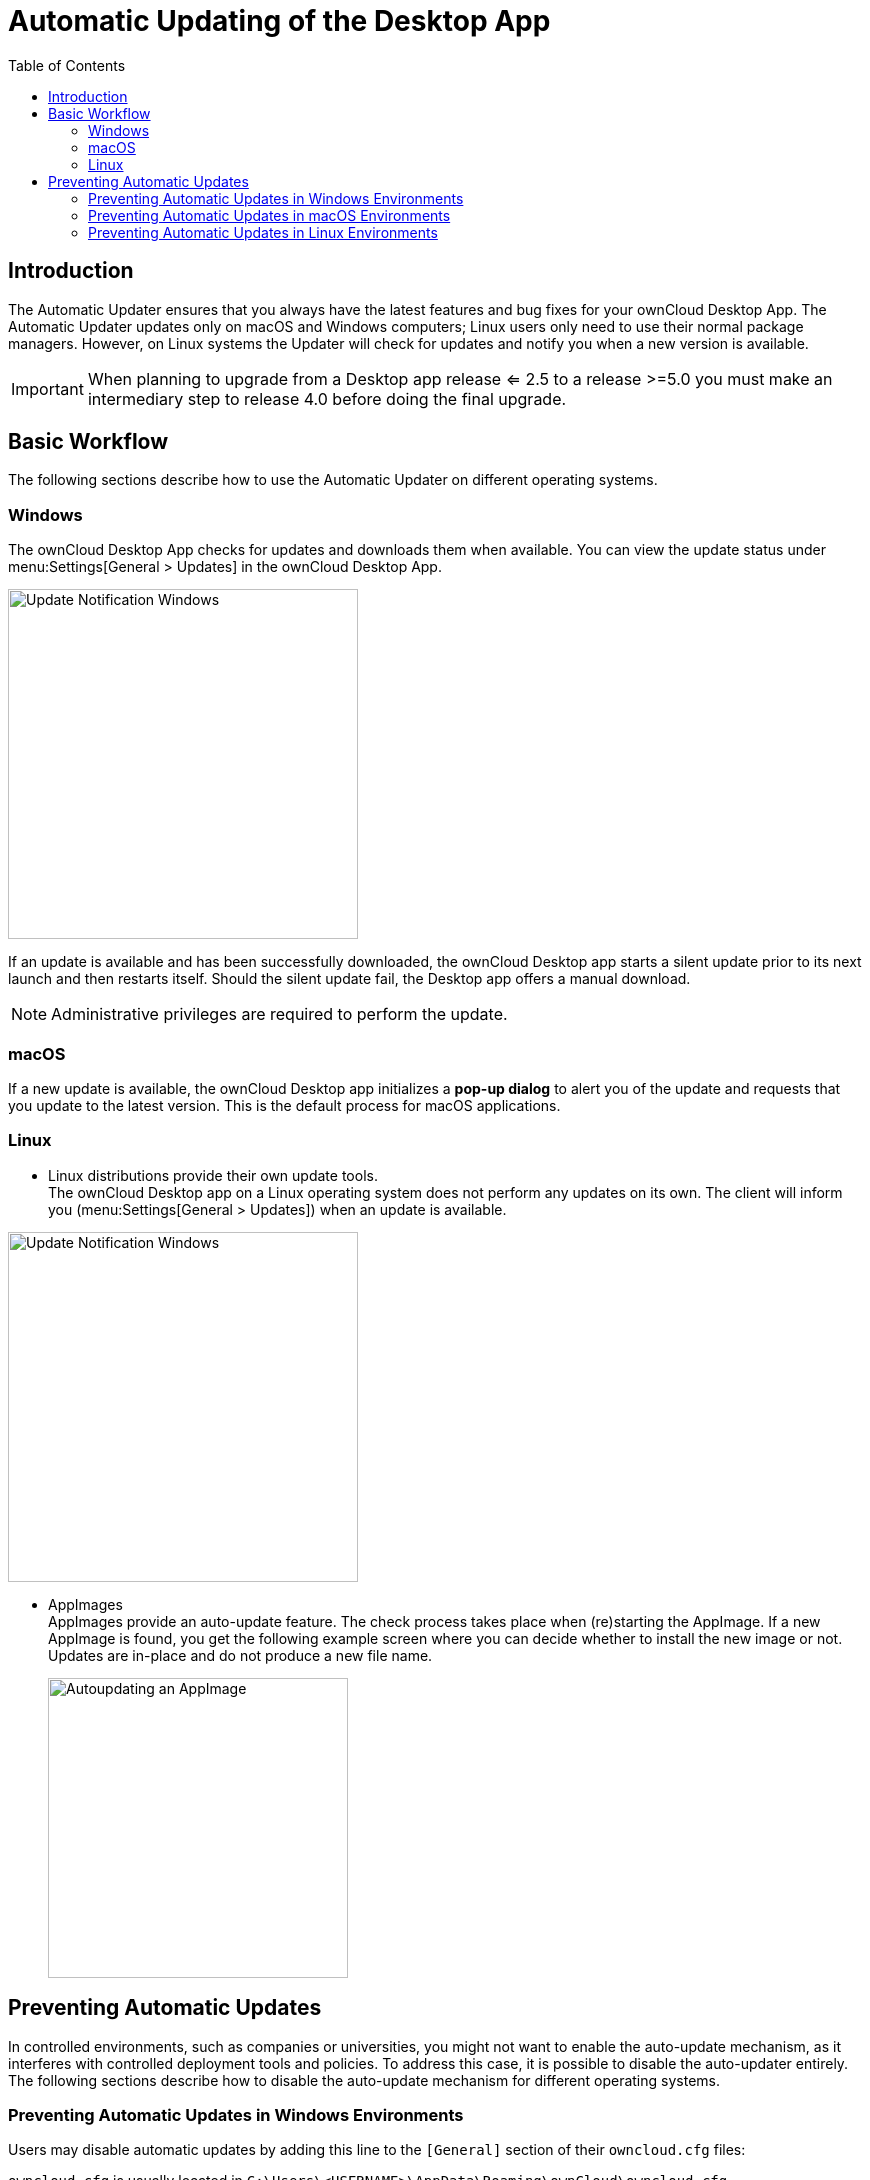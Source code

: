= Automatic Updating of the Desktop App
:toc: right
:description: The Automatic Updater ensures that you always have the latest features and bug fixes for your ownCloud Desktop App.

== Introduction

{description} The Automatic Updater updates only on macOS and Windows computers; Linux users only need to use their normal package managers. However, on Linux systems the Updater will check for updates and notify you when a new version is available.

IMPORTANT: When planning to upgrade from a Desktop app release <= 2.5 to a release >=5.0 you must make an intermediary step to release 4.0 before doing the final upgrade.

== Basic Workflow

The following sections describe how to use the Automatic Updater on different operating systems.

=== Windows

The ownCloud Desktop App checks for updates and downloads them when available. You can view the update status under menu:Settings[General > Updates] in the ownCloud Desktop App.

image::automatic_updater/updates-available.png[Update Notification Windows, width=350]

If an update is available and has been successfully downloaded, the ownCloud Desktop app starts a silent update prior to its next launch and then restarts itself. Should the silent update fail, the Desktop app offers a manual download.

NOTE: Administrative privileges are required to perform the update.

=== macOS

If a new update is available, the ownCloud Desktop app initializes a *pop-up dialog* to alert you of the update and requests that you update to the latest version. This is the default process for macOS applications.

=== Linux

* Linux distributions provide their own update tools. +
The ownCloud Desktop app on a Linux operating system does not perform any updates on its own. The client will inform you (menu:Settings[General > Updates]) when an update is available.

image::automatic_updater/updates-available.png[Update Notification Windows, width=350]

* AppImages +
AppImages provide an auto-update feature. The check process takes place when (re)starting the AppImage. If a new AppImage is found, you get the following example screen where you can decide whether to install the new image or not. Updates are in-place and do not produce a new file name.
+ 
image::automatic_updater/app-image-update-available.png[Autoupdating an AppImage, width=300,pdfwidth=60%]


== Preventing Automatic Updates

In controlled environments, such as companies or universities, you might not want to enable the auto-update mechanism, as it interferes with controlled deployment tools and policies. To address this case, it is possible to disable the auto-updater entirely. The following sections describe how to disable the auto-update mechanism for different operating systems.

=== Preventing Automatic Updates in Windows Environments

Users may disable automatic updates by adding this line to the `[General]` section of their `owncloud.cfg` files:

`owncloud.cfg` is usually located in `C:\Users\<USERNAME>\AppData\Roaming\ownCloud\owncloud.cfg`.

[source]
----
skipUpdateCheck=true
----

Windows administrators have more options for preventing automatic updates in Windows environments by using one of two methods. The first method allows users to override the automatic update check mechanism, whereas the second method prevents any manual overrides.

To prevent automatic updates, but allow manual overrides:

.  Edit these Registry keys:

[source]
----
a. (32-bit-Windows) HKEY_LOCAL_MACHINE\Software\ownCloud\ownCloud
b. (64-bit-Windows) HKEY_LOCAL_MACHINE\Software\Wow6432Node\ownCloud\ownCloud
----

[start=2]
.  Add the key `skipUpdateCheck` (of type DWORD).
.  Specify a value of `1` to the machine.

To manually override this key, use the same value in `HKEY_CURRENT_USER`. To prevent automatic updates and disallow manual overrides:

NOTE: This is the preferred method of controlling the updater behavior using Group Policies.

.  Edit this Registry key:

[source]
----
HKEY_LOCAL_MACHINE\Software\Policies\ownCloud\ownCloud
----

[start=2]
.  Add the key `skipUpdateCheck` (of type DWORD).
.  Specify a value of `1` to the machine.

NOTE: Enterprise branded Desktop Apps (https://doc.owncloud.com/branded_clients/[Building Branded ownCloud Clients]) have different key names, which are set in ownBrander using the Application Vendor and Application Name fields.

Your key names look like this:

[source]
----
HKEY_LOCAL_MACHINE\Software\Policies\myCompanyName\myAppName
----

=== Preventing Automatic Updates in macOS Environments

You can disable the automatic update mechanism, in the macOS operating system, by copying the file `owncloud.app/Contents/Resources/deny_autoupdate_com.owncloud.desktopclient.plist` to `/Library/Preferences/com.owncloud.desktopclient.plist`.

=== Preventing Automatic Updates in Linux Environments

Because the Linux Desktop App does not provide automatic updating functionality, there is no need to remove the automatic-update check. However, if you want to disable it, edit your Desktop App configuration file: `$HOME/.config/ownCloud/owncloud.cfg`. Add this line to the [General] section:

[source,ini]
----
skipUpdateCheck=true
----
